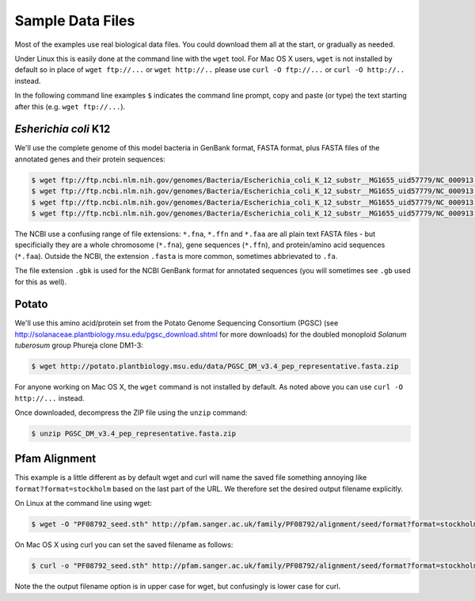 =================
Sample Data Files
=================

Most of the examples use real biological data files. You could download them all
at the start, or gradually as needed.

Under Linux this is easily done at the command line with the ``wget`` tool. For Mac
OS X users, ``wget`` is not installed by default so in place of ``wget ftp://...`` or
``wget http://..`` please use ``curl -O ftp://...`` or ``curl -O http://..`` instead.

In the following command line examples ``$`` indicates the command line prompt, copy
and paste (or type) the text starting after this (e.g. ``wget ftp://...``).

---------------------
*Esherichia coli* K12
---------------------

We'll use the complete genome of this model bacteria in GenBank format, FASTA format,
plus FASTA files of the annotated genes and their protein sequences:

.. sourcecode:: console

    $ wget ftp://ftp.ncbi.nlm.nih.gov/genomes/Bacteria/Escherichia_coli_K_12_substr__MG1655_uid57779/NC_000913.gbk
    $ wget ftp://ftp.ncbi.nlm.nih.gov/genomes/Bacteria/Escherichia_coli_K_12_substr__MG1655_uid57779/NC_000913.fna
    $ wget ftp://ftp.ncbi.nlm.nih.gov/genomes/Bacteria/Escherichia_coli_K_12_substr__MG1655_uid57779/NC_000913.ffn
    $ wget ftp://ftp.ncbi.nlm.nih.gov/genomes/Bacteria/Escherichia_coli_K_12_substr__MG1655_uid57779/NC_000913.faa

The NCBI use a confusing range of file extensions: ``*.fna``, ``*.ffn`` and ``*.faa``
are all plain text FASTA files - but specificially they are a whole chromosome (``*.fna``),
gene sequences (``*.ffn``), and protein/amino acid sequences (``*.faa``). Outside the
NCBI, the extension ``.fasta`` is more common, sometimes abbrievated to ``.fa``.

The file extension ``.gbk`` is used for the NCBI GenBank format for annotated sequences
(you will sometimes see ``.gb`` used for this as well).

------
Potato
------

We'll use this amino acid/protein set from the Potato Genome Sequencing Consortium (PGSC)
(see http://solanaceae.plantbiology.msu.edu/pgsc_download.shtml for more downloads) for
the doubled monoploid *Solanum tuberosum* group Phureja clone DM1-3:

.. sourcecode::	console

    $ wget http://potato.plantbiology.msu.edu/data/PGSC_DM_v3.4_pep_representative.fasta.zip

For anyone working on Mac OS X, the ``wget`` command is not installed by default. As noted
above you can use ``curl -O http://...`` instead.

Once downloaded, decompress the ZIP file using the ``unzip`` command:

.. sourcecode:: console

    $ unzip PGSC_DM_v3.4_pep_representative.fasta.zip

--------------
Pfam Alignment
--------------

This example is a little different as by default wget and curl will name
the saved file something annoying like ``format?format=stockholm`` based
on the last part of the URL. We therefore set the desired output filename
explicitly.

On Linux at the command line using wget:

.. sourcecode:: console

    $ wget -O "PF08792_seed.sth" http://pfam.sanger.ac.uk/family/PF08792/alignment/seed/format?format=stockholm

On Mac OS X using curl you can set the saved filename as follows:

.. sourcecode:: console

    $ curl -o "PF08792_seed.sth" http://pfam.sanger.ac.uk/family/PF08792/alignment/seed/format?format=stockholm

Note the the output filename option is in upper case for wget, but
confusingly is lower case for curl.
